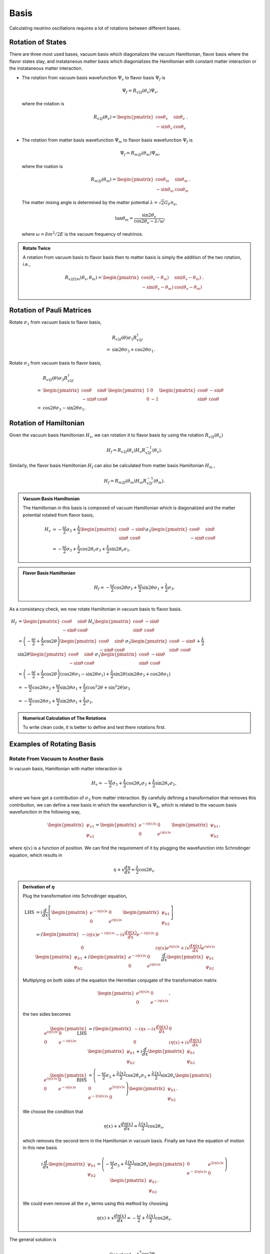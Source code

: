 Basis
====================

Calculating neutrino oscillations requires a lot of rotations between different bases.





Rotation of States
----------------------

There are three most used bases, vacuum basis which diagonalizes the vacuum Hamiltonian, flavor basis where the flavor states stay, and instataneous matter basis which diagonializes the Hamiltonian with constant matter interaction or the instataneous matter interaction.


* The rotation from vacuum basis wavefunction :math:`\Psi_v` to flavor basis :math:`\Psi_f` is

  .. math::
     \Psi_f = R_{v2f}(\theta_v) \Psi_v,

  where the rotation is

  .. math::
     R_{v2f}(\theta_v) = \begin{pmatrix} \cos\theta_v & \sin \theta_v \\ -\sin \theta_v & \cos \theta_v \end{pmatrix}.

* The rotation from matter basis wavefunction :math:`\Psi_m` to flavor basis wavefunction :math:`\Psi_f` is

  .. math::
     \Psi_f = R_{m2f}(\theta_m) \Psi_m,

  where the roation is

  .. math::
     R_{m2f}(\theta_m) = \begin{pmatrix} \cos\theta_m & \sin \theta_m \\ -\sin \theta_m & \cos \theta_m \end{pmatrix}.

  The matter mixing angle is determined by the matter potential :math:`\lambda = \sqrt{2}G_F n_e`,

  .. math::
     \tan\theta_m = \frac{\sin 2\theta_v}{\cos 2\theta_v - \lambda/\omega},

  where :math:`\omega = \delta m^2 /2E` is the vacuum frequency of neutrinos.


.. admonition:: Rotate Twice
   :class: note

   A rotation from vacuum basis to flavor basis then to matter basis is simply the addition of the two rotation, i.e.,

   .. math::
      R_{v2f2m}(\theta_v,\theta_m) = \begin{pmatrix} \cos(\theta_v - \theta_m) & \sin ( \theta_v - \theta_m ) \\ -\sin (\theta_v-\theta_m) & \cos (\theta_v - \theta_m) \end{pmatrix}.



Rotation of Pauli Matrices
--------------------------------------------------


Rotate :math:`\sigma_1` from vacuum basis to flavor basis,

.. math::
   &R_{v2f}(\theta) \sigma_1 R_{v2f}^{\dagger} \\
   =& \sin 2\theta \sigma_3 + \cos 2\theta \sigma_1.


Rotate :math:`\sigma_3` from vacuum basis to flavor basis,


.. math::
   &R_{v2f}(\theta) \sigma_3 R_{v2f}^{\dagger} \\
   =&  \begin{pmatrix} \cos \theta & \sin \theta \\ -\sin \theta & \cos\theta \end{pmatrix} \begin{pmatrix} 1 & 0 \\ 0 & -1 \end{pmatrix} \begin{pmatrix} \cos \theta & -\sin \theta \\ \sin \theta & \cos\theta \end{pmatrix} \\
   =& \cos 2\theta \sigma_3 - \sin 2\theta \sigma_1.


Rotation of Hamiltonian
--------------------------


Given the vacuum basis Hamiltonian :math:`H_v`, we can rotation it to flavor basis by using the rotation :math:`R_{v2f}(\theta_v)`

.. math::
   H_f = R_{v2f}(\theta_v) H_v R_{v2f}^{-1}(\theta_v).

Similarly, the flavor basis Hamiltonian :math:`H_f` can also be calculated from matter basis Hamiltonian :math:`H_m` ,

.. math::
   H_f = R_{m2f}(\theta_m) H_m R_{v2f}^{-1}(\theta_m).



.. admonition:: Vacuum Basis Hamiltonian
   :class: note

   The Hamiltonian in this basis is composed of vacuum Hamiltonian which is diagonalized and the matter potential rotated from flavor basis,

   .. math::
      H_v &= -\frac{\omega}{2} \sigma_3 + \frac{\lambda}{2} \begin{pmatrix} \cos \theta & -\sin \theta \\ \sin \theta & \cos\theta \end{pmatrix}  \sigma_3 \begin{pmatrix} \cos \theta & \sin \theta \\ -\sin \theta & \cos\theta \end{pmatrix} \\
      &= -\frac{\omega}{2} \sigma_3 + \frac{\lambda}{2}\cos 2\theta_v \sigma_3 + \frac{\lambda}{2} \sin 2\theta_v \sigma_1.




.. admonition:: Flavor Basis Hamiltonian
   :class: note

   .. math::
      H_f = - \frac{\omega}{2} \cos 2\theta \sigma_3 +  \frac{\omega}{2} \sin 2\theta \sigma_1 +  \frac{\lambda}{2} \sigma_3.



As a consistancy check, we now rotate Hamiltonian in vacuum basis to flavor basis.

.. math::
   H_f &= \begin{pmatrix} \cos \theta & \sin \theta \\ -\sin \theta & \cos\theta \end{pmatrix} H_v \begin{pmatrix} \cos \theta & -\sin \theta \\ \sin \theta & \cos\theta \end{pmatrix}\\
   &= \left(-\frac{\omega}{2} + \frac{\lambda}{2} \cos 2\theta \right) \begin{pmatrix} \cos \theta & \sin \theta \\ -\sin \theta & \cos\theta \end{pmatrix} \sigma_3 \begin{pmatrix} \cos \theta & -\sin \theta \\ \sin \theta & \cos\theta \end{pmatrix} + \frac{\lambda}{2} \sin 2\theta \begin{pmatrix} \cos \theta & \sin \theta \\ -\sin \theta & \cos\theta \end{pmatrix} \sigma_1 \begin{pmatrix} \cos \theta & -\sin \theta \\ \sin \theta & \cos\theta \end{pmatrix} \\
   & = \left(-\frac{\omega}{2} + \frac{\lambda}{2} \cos 2\theta \right) ( \cos 2\theta \sigma_3 - \sin 2\theta \sigma_1 ) + \frac{\lambda}{2}\sin 2\theta ( \sin 2\theta \sigma_3 + \cos 2\theta \sigma_1 ) \\
   & = -\frac{\omega}{2} \cos 2\theta \sigma_3 + \frac{\omega}{2}\sin 2\theta \sigma_1 + \frac{\lambda}{2} ( \cos^2 2\theta + \sin ^2 2\theta ) \sigma_3 \\
   & = -\frac{\omega}{2} \cos 2\theta \sigma_3 + \frac{\omega}{2}\sin 2\theta \sigma_1 + \frac{\lambda}{2}\sigma_3 .



.. admonition:: Numerical Calculation of The Rotations
   :class: hint

   To write clean code, it is better to define and test there rotations first.






Examples of Rotating Basis
-------------------------------------


Rotate From Vacuum to Another Basis
~~~~~~~~~~~~~~~~~~~~~~~~~~~~~~~~~~~~~~~~~~~~~~~~~~~~

In vacuum basis, Hamiltonian with matter interaction is

.. math::
   H_v = -\frac{\omega}{2} \sigma_3 + \frac{\lambda}{2}\cos 2\theta_v \sigma_3 + \frac{\lambda}{2} \sin 2\theta_v \sigma_1,

where we have got a contribution of :math:`\sigma_3` from matter interaction. By carefully defining a transformation that removes this contribution, we can define a new basis in which the wavefunction is :math:`\Psi_b`, which is related to the vacuum basis wavefunction in the following way,

.. math::
   \begin{pmatrix}\psi_{v1} \\ \psi_{v2} \end{pmatrix}  = \begin{pmatrix}
   e^{-i \eta(x) x} & 0 \\  0 & e^{i \eta(x) x}
   \end{pmatrix} \begin{pmatrix}\psi_{b1} \\ \psi_{b2} \end{pmatrix},

where :math:`\eta(x)` is a function of position. We can find the requirement of it by plugging the wavefunction into Schrodinger equation, which results in

.. math::
   \eta + x \frac{d\eta }{dx} = \frac{\lambda}{2} \cos 2\theta_v.


.. admonition:: Derivation of :math:`\eta`
   :class: note

   Plug the transformation into Schrodinger equation,

   .. math::
      \mathrm{LHS} &= i \frac{d}{dx} \left[  \begin{pmatrix} e^{-i\eta(x) x} & 0 \\  0 & e^{i\eta(x) x} \end{pmatrix}  \begin{pmatrix} \psi_{b1} \\ \psi_{b2} \end{pmatrix} \right] \\
      & = i \begin{pmatrix}  - i \eta(x) e^{-i \eta(x) x} - i x \frac{d\eta(x)}{dx} e^{-i \eta(x) x}  & 0 \\  0 & i\eta(x) e^{i\eta(x) x} + i x \frac{d\eta(x)}{dx} e^{i\eta(x)x}  \end{pmatrix}  \begin{pmatrix} \psi_{b1} \\ \psi_{b2} \end{pmatrix}   +  i \begin{pmatrix} e^{-i\eta(x) x} & 0 \\  0 & e^{i\eta(x) x}  \end{pmatrix} \frac{d}{dx} \begin{pmatrix} \psi_{b1} \\ \psi_{b2} \end{pmatrix}

   Multiplying on both sides of the equation the Hermitian conjugate of the transformation matrix

   .. math::
      \begin{pmatrix} e^{i\eta(x)x} & 0 \\ 0 & e^{-i \eta(x)x} \end{pmatrix},

   the two sides becomes

   .. math::
      \begin{pmatrix} e^{i\eta(x)x} & 0 \\ 0 & e^{-i \eta(x)x} \end{pmatrix}\mathrm{LHS} & = i \begin{pmatrix} - i\eta{x} - i x \frac{d\eta(x)}{dx} &  0 \\ 0 & i \eta(x) + i x \frac{d\eta(x)}{dx} \end{pmatrix}  \begin{pmatrix} \psi_{b1} \\ \psi_{b2} \end{pmatrix} + i \frac{d}{dx} \begin{pmatrix} \psi_{b1} \\ \psi_{b2} \end{pmatrix}  \\
      \begin{pmatrix} e^{i\eta(x)x} & 0 \\ 0 & e^{-i \eta(x)x} \end{pmatrix} \mathrm{RHS} & = \left( - \frac{\omega}{2} \sigma_3 + \frac{\lambda(x)}{2} \cos 2\theta_v \sigma_3 + \frac{\lambda(x)}{2} \sin 2\theta_v \begin{pmatrix} 0 & e^{2i\eta(x)x} \\ e^{-2i\eta(x)x} & 0 \end{pmatrix}  \right)  \begin{pmatrix} \psi_{b1} \\ \psi_{b2} \end{pmatrix} .

   We choose the condition that

   .. math::
      \eta(x) + x \frac{d\eta(x)}{dx} = \frac{\lambda(x)}{2} \cos 2\theta_v,

   which removes the second term in the Hamiltonian in vacuum basis. Finally we have the equation of motion in this new basis

   .. math::
      i \frac{d}{dx} \begin{pmatrix} \psi_{b1} \\ \psi_{b2} \end{pmatrix} = \left( - \frac{\omega}{2} \sigma_3 + \frac{\lambda(x)}{2} \sin 2\theta_v \begin{pmatrix} 0 & e^{2i\eta(x)x} \\ e^{-2i\eta(x)x} & 0 \end{pmatrix} \right) \begin{pmatrix} \psi_{b1} \\ \psi_{b2} \end{pmatrix}.


   We could even remove all the :math:`\sigma_3` terms using this method by choosing

   .. math::
      \eta(x) + x \frac{d\eta(x)}{dx} = -\frac{\omega}{2} + \frac{\lambda(x)}{2} \cos 2\theta_v.



The general solution is

.. math::
   \eta(x) = \frac{Constant}{x} + \frac{1}{x} \int_1^x \frac{\cos 2\theta_v}{2} \lambda(\tau) d\tau,

where the constant can always be set to 0, which tells us that

.. math::
   \eta(x) = \frac{1}{x} \int_1^x \frac{\cos 2\theta_v}{2} \lambda(\tau) d\tau .


.. admonition:: Constant Matter Density
   :class: note

   As a check, for constant :math:`\lambda`, we have

   .. math::
      \eta(x) = \frac{\cos 2\theta_v }{2x} \lambda ( x-1 ).


In this new basis, the Hamiltonian becomes

.. math::
   H_b &= - \frac{\omega}{2} \sigma_3 + \frac{\lambda}{2} \sin 2\theta_v \begin{pmatrix} 0 & e^{i 2\eta(x) x} \\ e^{ - i 2\eta(x) x} & 0  \end{pmatrix} \\
   & =  - \frac{\omega}{2} \sigma_3 + \frac{\lambda}{2}\sin 2\theta_v \cos ( 2\eta(x) x )\sigma_1 - \frac{\lambda}{2} \sin 2\theta_v \sin (2\eta(x) x) \sigma_2.


**However, it should be noticed that the equation is not completely  since the roation is position dependent




Refs & Notes
----------------------
